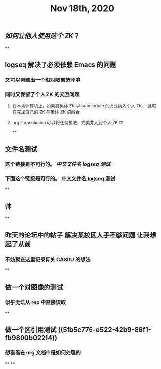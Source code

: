 #+TITLE: Nov 18th, 2020

** [[如何让他人使用这个 ZK]]？
**
** logseq 解决了必须依赖 Emacs 的问题
*** 又可以创建出一个相对隔离的环境
*** 同时又保留了个人 ZK 的交互问题
**** 在本地计算机上，如果将集体 ZK 以 submodule 的方式纳入个人 ZK， 就可在完成自己的 ZK 与集体 ZK 的融合
**** org-transclusion 可以将任何想法，完美并入到个人 ZK 中
**
** 文件名测试
*** 这个链接是不可行的。 [[中文文件名 logseq 测试]]
*** 下面这个链接是可行的。 [[file:../pages/中文文件名_logseq_测试.org][中文文件名 logseq 测试]]
**
** 帅
**
** 昨天的论坛中的帖子 [[file:../20201117211044.org][解决某校区人手不够问题]] 让我想起了从前
*** 不妨就在这里记录有关 CASDU 的想法
**
** 做一个对图像的测试
*** 似乎无法从 rep 中直接读取
**
** 做一个区引用测试 ((5fb5c776-e522-42b9-86f1-fb9800b02214))
*** 想看看在 org 文档中是如何处理的
**
**
